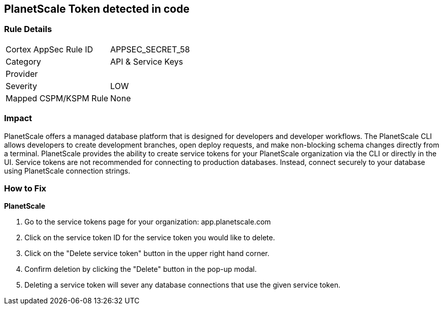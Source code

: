== PlanetScale Token detected in code


=== Rule Details

[cols="1,2"]
|===
|Cortex AppSec Rule ID |APPSEC_SECRET_58
|Category |API & Service Keys
|Provider |
|Severity |LOW
|Mapped CSPM/KSPM Rule |None
|===


=== Impact
PlanetScale offers a managed database platform that is designed for developers and developer workflows.
The PlanetScale CLI allows developers to create development branches, open deploy requests, and make non-blocking schema changes directly from a terminal.
PlanetScale provides the ability to create service tokens for your PlanetScale organization via the CLI or directly in the UI.
Service tokens are not recommended for connecting to production databases.
Instead, connect securely to your database using PlanetScale connection strings.

=== How to Fix


*PlanetScale* 



. Go to the service tokens page for your organization: app.planetscale.com

. Click on the service token ID for the service token you would like to delete.

. Click on the "Delete service token" button in the upper right hand corner.

. Confirm deletion by clicking the "Delete" button in the pop-up modal.

. Deleting a service token will sever any database connections that use the given service token.
